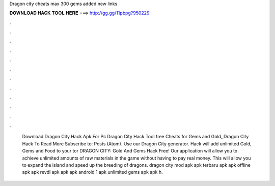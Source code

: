 Dragon city cheats max 300 gems added new links

𝐃𝐎𝐖𝐍𝐋𝐎𝐀𝐃 𝐇𝐀𝐂𝐊 𝐓𝐎𝐎𝐋 𝐇𝐄𝐑𝐄 ===> http://gg.gg/11pbpg?950229

.

.

.

.

.

.

.

.

.

.

.

.

 Download Dragon City Hack Apk For Pc Dragon City Hack Tool free Cheats for Gems and Gold,,Dragon City Hack To Read More Subscribe to: Posts (Atom). Use our Dragon City generator. Hack will add unlimited Gold, Gems and Food to your tor DRAGON CITY: Gold And Gems Hack Free! Our application will allow you to achieve unlimited amounts of raw materials in the game without having to pay real money. This will allow you to expand the island and speed up the breeding of dragons. dragon city mod apk apk terbaru apk apk offline apk apk revdl apk apk apk android 1 apk unlimited gems apk apk h.